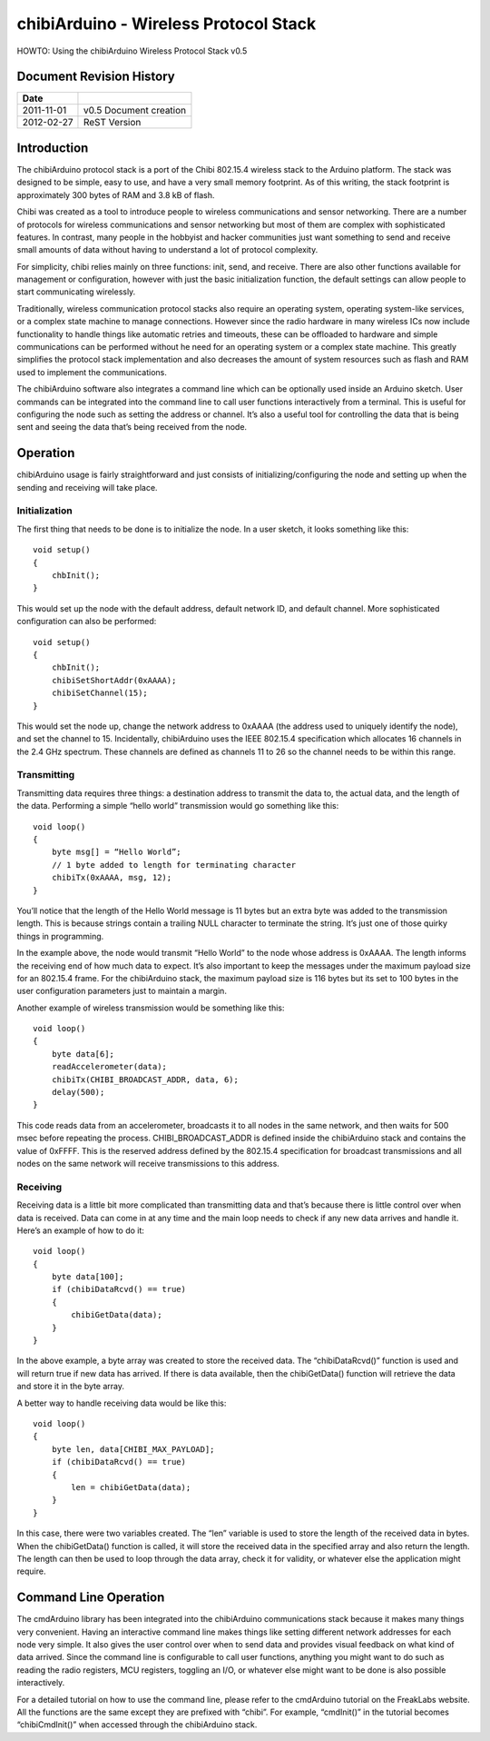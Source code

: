 ======================================
chibiArduino - Wireless Protocol Stack
======================================

HOWTO: Using the chibiArduino Wireless Protocol Stack v0.5

Document Revision History
=========================

========== ======================
Date
========== ======================
2011-11-01 v0.5 Document creation
2012-02-27 ReST Version
========== ======================


Introduction
============

The chibiArduino protocol stack is a port of the Chibi 802.15.4 wireless stack to the Arduino platform. The stack was designed to be simple, easy to use, and have a very small memory footprint. As of this writing, the stack footprint is approximately 300 bytes of RAM and 3.8 kB of flash.

Chibi was created as a tool to introduce people to wireless communications and sensor networking. There are a number of protocols for wireless communications and sensor networking but most of them are complex with sophisticated features. In contrast, many people in the hobbyist and hacker communities just want something to send and receive small amounts of data without having to understand a lot of protocol complexity.

For simplicity, chibi relies mainly on three functions: init, send, and receive. There are also other functions available for management or configuration, however with just the basic initialization function, the default settings can allow people to start communicating wirelessly.

Traditionally, wireless communication protocol stacks also require an operating system, operating system-like services, or a complex state machine to manage connections. However since the radio hardware in many wireless ICs now include functionality to handle things like automatic retries and timeouts, these can be offloaded to hardware and simple communications can be performed without he need for an operating system or a complex state machine. This greatly simplifies the protocol stack implementation and also decreases the amount of system resources such as flash and RAM used to implement the communications.

The chibiArduino software also integrates a command line which can be optionally used inside an Arduino sketch. User commands can be integrated into the command line to call user functions interactively from a terminal. This is useful for configuring the node such as setting the address or channel. It’s also a useful tool for controlling the data that is being sent and seeing the data that’s being received from the node.

Operation
=========

chibiArduino usage is fairly straightforward and just consists of initializing/configuring the node and setting up when the sending and receiving will take place.

--------------
Initialization
--------------

The first thing that needs to be done is to initialize the node. In a user sketch, it looks something like this:

::

  void setup()
  {
      chbInit();
  }

This would set up the node with the default address, default network ID, and default channel. More sophisticated configuration can also be performed:

::

  void setup()
  {
      chbInit();
      chibiSetShortAddr(0xAAAA);
      chibiSetChannel(15);
  }


This would set the node up, change the network address to 0xAAAA (the address used to uniquely identify the node), and set the channel to 15. Incidentally, chibiArduino uses the IEEE 802.15.4 specification which allocates 16 channels in the 2.4 GHz spectrum. These channels are defined as channels 11 to 26 so the channel needs to be within this range.

------------
Transmitting
------------

Transmitting data requires three things: a destination address to transmit the data to, the actual data, and the length of the data. Performing a simple “hello world” transmission would go something like this:

::

  void loop()
  {
      byte msg[] = “Hello World”;
      // 1 byte added to length for terminating character
      chibiTx(0xAAAA, msg, 12);
  }

You’ll notice that the length of the Hello World message is 11 bytes but an extra byte was added to the transmission length. This is because strings contain a trailing NULL character to terminate the string. It’s just one of those quirky things in programming.

In the example above, the node would transmit “Hello World” to the node whose address is 0xAAAA. The length informs the receiving end of how much data to expect. It’s also important to keep the messages under the maximum payload size for an 802.15.4 frame. For the chibiArduino stack, the maximum payload size is 116 bytes but its set to 100 bytes in the user configuration parameters just to maintain a margin.

Another example of wireless transmission would be something like this:

::

  void loop()
  {
      byte data[6];
      readAccelerometer(data);
      chibiTx(CHIBI_BROADCAST_ADDR, data, 6);
      delay(500);
  }

This code reads data from an accelerometer, broadcasts it to all nodes in the same network, and then waits for 500 msec before repeating the process. CHIBI_BROADCAST_ADDR is defined inside the chibiArduino stack and contains the value of 0xFFFF. This is the reserved address defined by the 802.15.4 specification for broadcast transmissions and all nodes on the same network will receive transmissions to this address.

---------
Receiving
---------

Receiving data is a little bit more complicated than transmitting data and that’s because there is little control over when data is received. Data can come in at any time and the main loop needs to check if any new data arrives and handle it. Here’s an example of how to do it:

::

  void loop()
  {
      byte data[100];
      if (chibiDataRcvd() == true)
      {
          chibiGetData(data);
      }
  }

In the above example, a byte array was created to store the received data. The “chibiDataRcvd()” function is used and will return true if new data has arrived. If there is data available, then the chibiGetData() function will retrieve the data and store it in the byte array.

A better way to handle receiving data would be like this:

::

  void loop()
  {
      byte len, data[CHIBI_MAX_PAYLOAD];
      if (chibiDataRcvd() == true)
      {
          len = chibiGetData(data);
      }
  }

In this case, there were two variables created. The “len” variable is used to store the length of the received data in bytes. When the chibiGetData() function is called, it will store the received data in the specified array and also return the length. The length can then be used to loop through the data array, check it for validity, or whatever else the application might require.


Command Line Operation
======================

The cmdArduino library has been integrated into the chibiArduino communications stack because it makes many things very convenient. Having an interactive command line makes things like setting different network addresses for each node very simple. It also gives the user control over when to send data and provides visual feedback on what kind of data arrived. Since the command line is configurable to call user functions, anything you might want to do such as reading the radio registers, MCU registers, toggling an I/O, or whatever else might want to be done is also possible interactively.

For a detailed tutorial on how to use the command line, please refer to the cmdArduino tutorial on the FreakLabs website. All the functions are the same except they are prefixed with
“chibi”. For example, “cmdInit()” in the tutorial becomes “chibiCmdInit()” when accessed through the chibiArduino stack.

